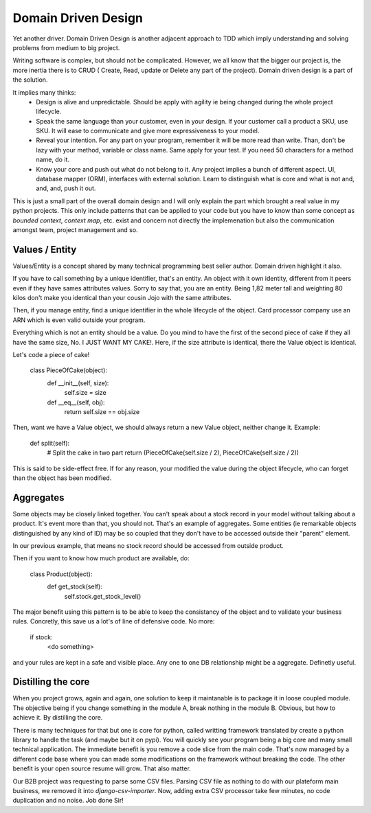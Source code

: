 ====================
Domain Driven Design
====================

Yet another driver.
Domain Driven Design is another adjacent approach to TDD which imply understanding and solving problems from medium to big project.

Writing software is complex, but should not be complicated. However, we all know that the bigger our project is, the more inertia there is to CRUD ( Create, Read, update or Delete any part of the project). Domain driven design is a part of the solution.

It implies many thinks:
  - Design is alive and unpredictable. Should be apply with agility ie being changed during the whole project lifecycle.

  - Speak the same language than your customer, even in your design. If your customer call a product a SKU, use SKU.
    It will ease to communicate and give more expressiveness to your model.

  - Reveal your intention. For any part on your program, remember it will be more read than write. Than, don't be lazy with your method, variable or class name. Same apply for your test. If you need 50 characters for a method name, do it.

  - Know your core and push out what do not belong to it. Any project implies a bunch of different aspect. UI, database mapper (ORM), interfaces with external solution. Learn to distinguish what is core and what is not and, and, and, push it out.

This is just a small part of the overall domain design and I will only explain the part which brought a real value in my python projects.
This only include patterns that can be applied to your code but you have to know than some concept as `bounded context`, `context map`, etc. exist and concern not directly the implemenation but also the communication amongst team, project management and so.

Values / Entity
---------------

Values/Entity is a concept shared by many technical programming best seller author. Domain driven highlight it also.

If you have to call something by a unique identifier, that's an entity. An object with it own identity, different from it peers even if they have sames attributes values. Sorry to say that, you are an entity. Being 1,82 meter tall and weighting 80 kilos don't make you identical than your cousin Jojo with the same attributes.

Then, if you manage entity, find a unique identifier in the whole lifecycle of the object. Card processor company use an ARN which is even valid outside your program.

Everything which is not an entity should be a value. Do you mind to have the first of the second piece of cake if they all have the same size, No. I JUST WANT MY CAKE!. Here, if the size attribute is identical, there the Value object is identical.

Let's code a piece of cake!

    class PieceOfCake(object):
        def __init__(self, size):
            self.size = size

        def __eq__(self, obj):
            return self.size == obj.size


Then, want we have a Value object, we should always return a new Value object, neither change it.
Example:

        def split(self):
           # Split the cake in two part 
           return (PieceOfCake(self.size / 2), PieceOfCake(self.size / 2))

This is said to be side-effect free. If for any reason, your modified the value during the object lifecycle, who can forget than the object has been modified.


Aggregates
----------

Some objects may be closely linked together. You can't speak about a stock record in your model without talking about a product. It's event more than that, you should not.
That's an example of aggregates. Some entities (ie remarkable objects distinguished by any kind of ID) may be so coupled that they don't have to be accessed outside their "parent" element.

In our previous example, that means no stock record should be accessed from outside product.

Then if you want to know how much product are available, do:

    class Product(object):
      def get_stock(self):
          self.stock.get_stock_level()

The major benefit using this pattern is to be able to keep the consistancy of the object and to validate your business rules.
Concretly, this save us a lot's of line of defensive code. No more:

    if stock:
        <do something>

and your rules are kept in a safe and visible place. Any one to one DB relationship might be a aggregate.
Definetly useful.

Distilling the core
-------------------

When you project grows, again and again, one solution to keep it maintanable is to package it in loose coupled module. The objective being if you change something in the module A, break nothing in the module B.
Obvious, but how to achieve it. By distilling the core.

There is many techniques for that but one is core for python, called writting framework translated by create a python library to handle the task (and maybe but it on pypi).
You will quickly see your program being a big core and many small technical application. The immediate benefit is you remove a code slice from the main code.
That's now managed by a different code base where you can made some modifications on the framework without breaking the code.
The other benefit is your open source resume will grow. That also matter.

Our B2B project was requesting to parse some CSV files. Parsing CSV file as nothing to do with our plateform main business, we removed it into `django-csv-importer`.
Now, adding extra CSV processor take few minutes, no code duplication and no noise. Job done Sir!








